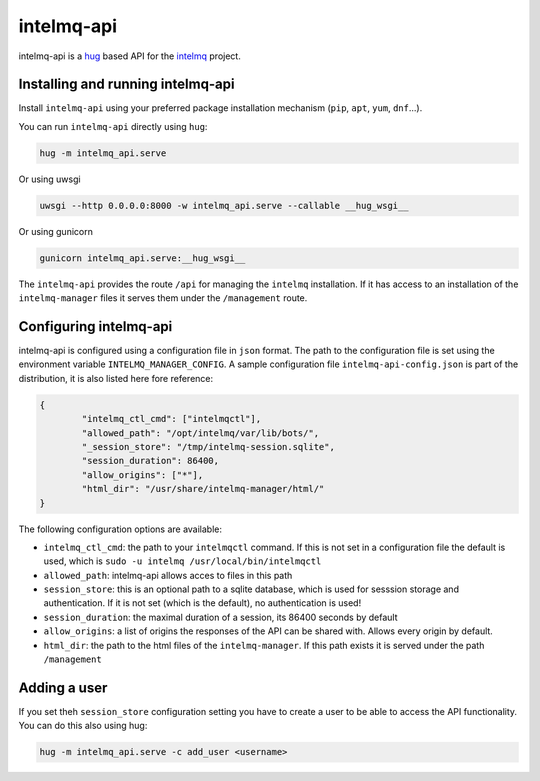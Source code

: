 ###########
intelmq-api
###########

intelmq-api is a `hug <http://hug.rest>`_ based API for the `intelmq <https://github.com/certtools/intelmq/>`_ project.

**********************************
Installing and running intelmq-api
**********************************

Install ``intelmq-api`` using your preferred package installation mechanism (``pip``, ``apt``, ``yum``, ``dnf``...).

You can run ``intelmq-api`` directly using ``hug``:

.. code-block:: bash

   hug -m intelmq_api.serve


Or using uwsgi

.. code-block:: bash

   uwsgi --http 0.0.0.0:8000 -w intelmq_api.serve --callable __hug_wsgi__

Or using gunicorn

.. code-block:: bash

   gunicorn intelmq_api.serve:__hug_wsgi__


The ``intelmq-api`` provides the route ``/api`` for managing the ``intelmq`` installation. If it has access to an installation of the ``intelmq-manager`` files it serves them under the ``/management`` route.

***********************
Configuring intelmq-api
***********************

intelmq-api is configured using a configuration file in ``json`` format. The path to the configuration file is set using
the environment variable ``INTELMQ_MANAGER_CONFIG``. A sample configuration file ``intelmq-api-config.json`` is part of
the distribution, it is also listed here fore reference:

.. code-block:: json

   {
           "intelmq_ctl_cmd": ["intelmqctl"],
           "allowed_path": "/opt/intelmq/var/lib/bots/",
           "_session_store": "/tmp/intelmq-session.sqlite",
           "session_duration": 86400,
           "allow_origins": ["*"],
           "html_dir": "/usr/share/intelmq-manager/html/"
   }

The following configuration options are available:

* ``intelmq_ctl_cmd``: the path to your ``intelmqctl`` command. If this is not set in a configuration file the default is used, which is ``sudo -u intelmq /usr/local/bin/intelmqctl``
* ``allowed_path``: intelmq-api allows acces to files in this path
* ``session_store``: this is an optional path to a sqlite database, which is used for sesssion storage and authentication. If it is not set (which is the default), no authentication is used!
* ``session_duration``: the maximal duration of a session, its 86400 seconds by default
* ``allow_origins``: a list of origins the responses of the API can be shared with. Allows every origin by default.
* ``html_dir``: the path to the html files of the ``intelmq-manager``. If this path exists it is served under the path ``/management``

*************
Adding a user
*************

If you set theh ``session_store`` configuration setting you have to create a user to be able to access the API functionality. You can do this also using hug:

.. code-block:: bash

   hug -m intelmq_api.serve -c add_user <username>


